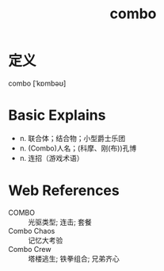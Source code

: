 #+title: combo
#+roam_tags:英语单词

* 定义
  
combo [ˈkɒmbəʊ]

* Basic Explains
- n. 联合体；结合物；小型爵士乐团
- n. (Combo)人名；(科摩、刚(布))孔博
- n. 连招（游戏术语）

* Web References
- COMBO :: 光驱类型; 连击; 套餐
- Combo Chaos :: 记忆大考验
- Combo Crew :: 塔楼逃生; 铁拳组合; 兄弟齐心
